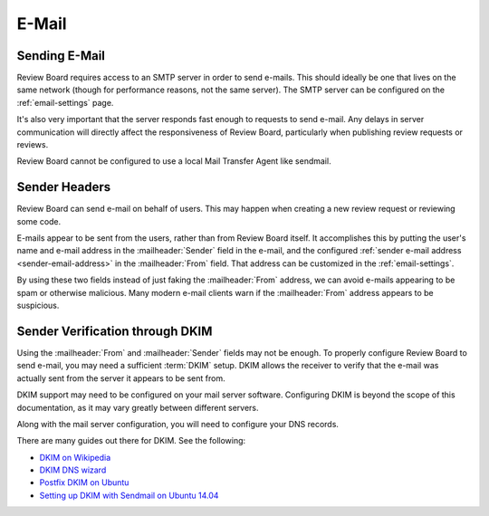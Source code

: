 .. _email:

======
E-Mail
======

Sending E-Mail
==============

Review Board requires access to an SMTP server in order to send e-mails.
This should ideally be one that lives on the same network (though for
performance reasons, not the same server). The SMTP server can be
configured on the :ref:`email-settings` page.

It's also very important that the server responds fast enough to requests
to send e-mail. Any delays in server communication will directly affect the
responsiveness of Review Board, particularly when publishing review requests
or reviews.

Review Board cannot be configured to use a local Mail Transfer Agent like
sendmail.


Sender Headers
==============

Review Board can send e-mail on behalf of users. This may happen when
creating a new review request or reviewing some code.

E-mails appear to be sent from the users, rather than from Review Board
itself. It accomplishes this by putting the user's name and e-mail address
in the :mailheader:`Sender` field in the e-mail, and the configured
:ref:`sender e-mail address <sender-email-address>` in the
:mailheader:`From` field. That address can be customized in the
:ref:`email-settings`.

By using these two fields instead of just faking the :mailheader:`From`
address, we can avoid e-mails appearing to be spam or otherwise malicious.
Many modern e-mail clients warn if the :mailheader:`From` address appears to
be suspicious.


Sender Verification through DKIM
================================

Using the :mailheader:`From` and :mailheader:`Sender` fields may not be
enough. To properly configure Review Board to send e-mail, you may need a
sufficient :term:`DKIM` setup. DKIM allows the receiver to verify that the
e-mail was actually sent from the server it appears to be sent from.

DKIM support may need to be configured on your mail server software.
Configuring DKIM is beyond the scope of this documentation, as it may
vary greatly between different servers.

Along with the mail server configuration, you will need to configure your
DNS records.

There are many guides out there for DKIM. See the following:

* `DKIM on Wikipedia <https://en.wikipedia.org/wiki/DomainKeys_Identified_Mail>`_
* `DKIM DNS wizard <https://www.dnswatch.info/dkim/create-dns-record>`_
* `Postfix DKIM on Ubuntu <https://help.ubuntu.com/community/Postfix/DKIM>`_
* `Setting up DKIM with Sendmail on Ubuntu 14.04 <https://philio.me/setting-up-dkim-with-sendmail-on-ubuntu-14-04/>`_
